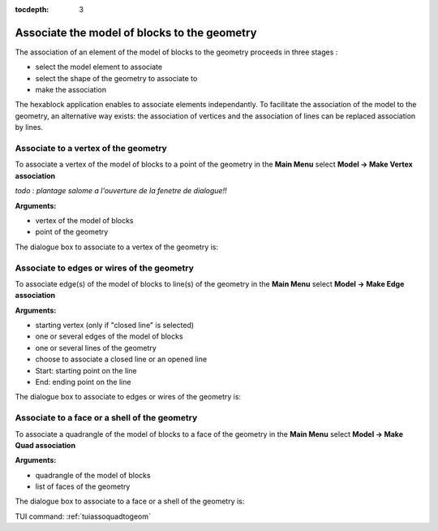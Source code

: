 :tocdepth: 3

.. _guiassoquadtogeom:

=============================================
Associate the model of blocks to the geometry
=============================================

The association of an element of the model of blocks to the geometry
proceeds in three stages :

- select the model element to associate
- select the shape of the geometry to associate to
- make the association

The hexablock application enables to associate elements independantly. 
To facilitate the association of the model
to the geometry, an alternative way exists: the association of
vertices and the association of lines can be replaced association by
lines.

.. _guiassovertex:

Associate to a vertex of the geometry
=====================================

To associate a vertex of the model of blocks to a point of the geometry in
the **Main Menu** select **Model -> Make Vertex association**

*todo : plantage salome a l'ouverture de la fenetre de dialogue!!*

**Arguments:**

- vertex of the model of blocks
- point of the geometry

The dialogue box to associate to a vertex of the geometry is:

.. image:: _static/gui_ass_vertex.png
   :align: center

.. centered::
   Associate to a Vertex of the Geometry

.. _guiassoedge:

Associate to edges or wires of the geometry
===========================================

To associate edge(s) of the model of blocks to line(s) of the geometry in
the **Main Menu** select **Model -> Make Edge association**

**Arguments:**

- starting vertex (only if "closed line" is selected)
- one or several edges of the model of blocks
- one or several lines of the geometry
- choose to associate a closed line or an opened line
- Start: starting point on the line
- End: ending point on the line

The dialogue box to associate to edges or wires of the geometry is:

.. image:: _static/gui_ass_edge.png
   :align: center

.. centered::
   Associate to Edges or Wires of the Geometry

.. _guiassoface:

Associate to a face or a shell of the geometry
==============================================

To associate a quadrangle of the model of blocks to a face of the geometry in
the **Main Menu** select **Model -> Make Quad association**

**Arguments:**

- quadrangle of the model of blocks
- list of faces of the geometry

The dialogue box to associate to a face or a shell of the geometry is:

.. image:: _static/gui_ass_quad.png
   :align: center

.. centered::
   Associate to a Face or a Shell of the Geometry


TUI command: :ref:`tuiassoquadtogeom`
